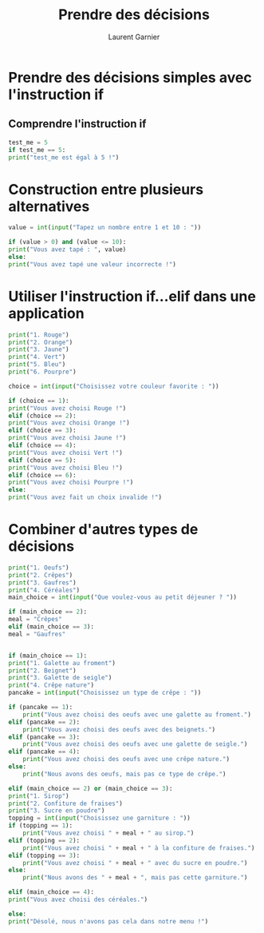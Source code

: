 #+TITLE: Prendre des décisions
#+AUTHOR: Laurent Garnier

* Prendre des décisions simples avec l'instruction if
** Comprendre l'instruction if

   #+BEGIN_SRC python
     test_me = 5
     if test_me == 5:
	 print("test_me est égal à 5 !")
   #+END_SRC

* Construction entre plusieurs alternatives   

  #+BEGIN_SRC python
    value = int(input("Tapez un nombre entre 1 et 10 : "))

    if (value > 0) and (value <= 10):
	print("Vous avez tapé : ", value)
    else:
	print("Vous avez tapé une valeur incorrecte !")
  #+END_SRC


* Utiliser l'instruction if...elif dans une application

  #+BEGIN_SRC python
    print("1. Rouge")
    print("2. Orange")
    print("3. Jaune")
    print("4. Vert")
    print("5. Bleu")
    print("6. Pourpre")

    choice = int(input("Choisissez votre couleur favorite : "))

    if (choice == 1):
	print("Vous avez choisi Rouge !")
    elif (choice == 2):
	print("Vous avez choisi Orange !")
    elif (choice == 3):
	print("Vous avez choisi Jaune !")
    elif (choice == 4):
	print("Vous avez choisi Vert !")
    elif (choice == 5):
	print("Vous avez choisi Bleu !")
    elif (choice == 6):
	print("Vous avez choisi Pourpre !")
    else:
	print("Vous avez fait un choix invalide !")
  #+END_SRC

* Combiner d'autres types de décisions

  #+BEGIN_SRC python
    print("1. Oeufs")
    print("2. Crêpes")
    print("3. Gaufres")
    print("4. Céréales")
    main_choice = int(input("Que voulez-vous au petit déjeuner ? "))

    if (main_choice == 2):
	meal = "Crêpes"
    elif (main_choice == 3):
	meal = "Gaufres"


    if (main_choice == 1):
	print("1. Galette au froment")
	print("2. Beignet")
	print("3. Galette de seigle")
	print("4. Crêpe nature")
	pancake = int(input("Choisissez un type de crêpe : "))

	if (pancake == 1):
	    print("Vous avez choisi des oeufs avec une galette au froment.")
	elif (pancake == 2):
	    print("Vous avez choisi des oeufs avec des beignets.")
	elif (pancake == 3):
	    print("Vous avez choisi des oeufs avec une galette de seigle.")
	elif (pancake == 4):
	    print("Vous avez choisi des oeufs avec une crêpe nature.")
	else:
	    print("Nous avons des oeufs, mais pas ce type de crêpe.")

    elif (main_choice == 2) or (main_choice == 3):
	print("1. Sirop")
	print("2. Confiture de fraises")
	print("3. Sucre en poudre")
	topping = int(input("Choisissez une garniture : "))
	if (topping == 1):
	    print("Vous avez choisi " + meal + " au sirop.")
	elif (topping == 2):
	    print("Vous avez choisi " + meal + " à la confiture de fraises.")
	elif (topping == 3):
	    print("Vous avez choisi " + meal + " avec du sucre en poudre.")
	else:
	    print("Nous avons des " + meal + ", mais pas cette garniture.")

    elif (main_choice == 4):
	print("Vous avez choisi des céréales.")

    else:
	print("Désolé, nous n'avons pas cela dans notre menu !")
  #+END_SRC
